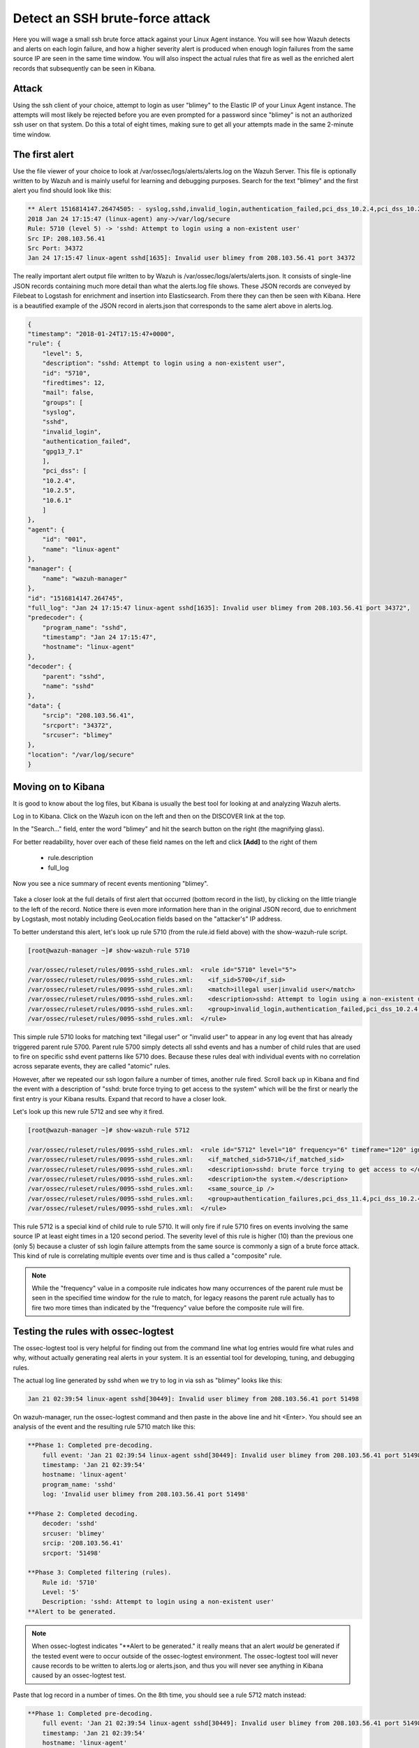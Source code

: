 .. Copyright (C) 2019 Wazuh, Inc.

.. _learning_wazuh_ssh_brute_force:

Detect an SSH brute-force attack
================================

Here you will wage a small ssh brute force attack against your Linux Agent instance.  You will see how Wazuh detects and
alerts on each login failure, and how a higher severity alert is produced when enough login failures from the same source IP
are seen in the same time window.  You will also inspect the actual rules that fire as well as the enriched alert records
that subsequently can be seen in Kibana.

Attack
------

Using the ssh client of your choice, attempt to login as user "blimey" to the Elastic IP of your Linux Agent instance.
The attempts will most likely be rejected before you are even prompted for a password since "blimey" is not an authorized
ssh user on that system.  Do this a total of eight times, making sure to get all your attempts made in the same 2-minute
time window.

The first alert
---------------

Use the file viewer of your choice to look at /var/ossec/logs/alerts/alerts.log on the Wazuh Server.  This file is optionally
written to by Wazuh and is mainly useful for learning and debugging purposes.  Search for the text "blimey" and the first alert
you find should look like this:

.. code-block:: console

    ** Alert 1516814147.26474505: - syslog,sshd,invalid_login,authentication_failed,pci_dss_10.2.4,pci_dss_10.2.5,pci_dss_10.6.1,gpg13_7.1,
    2018 Jan 24 17:15:47 (linux-agent) any->/var/log/secure
    Rule: 5710 (level 5) -> 'sshd: Attempt to login using a non-existent user'
    Src IP: 208.103.56.41
    Src Port: 34372
    Jan 24 17:15:47 linux-agent sshd[1635]: Invalid user blimey from 208.103.56.41 port 34372


The really important alert output file written to by Wazuh is /var/ossec/logs/alerts/alerts.json.  It consists of single-line JSON
records containing much more detail than what the alerts.log file shows.  These JSON records are conveyed by Filebeat to Logstash
for enrichment and insertion into Elasticsearch.  From there they can then be seen with Kibana.  Here is a beautified example of
the JSON record in alerts.json that corresponds to the same alert above in alerts.log.

.. code-block:: json

    {
    "timestamp": "2018-01-24T17:15:47+0000",
    "rule": {
        "level": 5,
        "description": "sshd: Attempt to login using a non-existent user",
        "id": "5710",
        "firedtimes": 12,
        "mail": false,
        "groups": [
        "syslog",
        "sshd",
        "invalid_login",
        "authentication_failed",
        "gpg13_7.1"
        ],
        "pci_dss": [
        "10.2.4",
        "10.2.5",
        "10.6.1"
        ]
    },
    "agent": {
        "id": "001",
        "name": "linux-agent"
    },
    "manager": {
        "name": "wazuh-manager"
    },
    "id": "1516814147.264745",
    "full_log": "Jan 24 17:15:47 linux-agent sshd[1635]: Invalid user blimey from 208.103.56.41 port 34372",
    "predecoder": {
        "program_name": "sshd",
        "timestamp": "Jan 24 17:15:47",
        "hostname": "linux-agent"
    },
    "decoder": {
        "parent": "sshd",
        "name": "sshd"
    },
    "data": {
        "srcip": "208.103.56.41",
        "srcport": "34372",
        "srcuser": "blimey"
    },
    "location": "/var/log/secure"
    }

Moving on to Kibana
-------------------

It is good to know about the log files, but Kibana is usually the best tool for looking at and analyzing Wazuh alerts.

Log in to Kibana.  Click on the Wazuh icon on the left and then on the DISCOVER link at the top.

In the "Search..." field, enter the word "blimey" and hit the search button on the right (the magnifying glass).

For better readability, hover over each of these field names on the left and click **[Add]** to the right of them

    - rule.description
    - full_log

Now you see a nice summary of recent events mentioning "blimey".

    .. thumbnail:: ../images/learning-wazuh/labs/brute-1.png
        :title: brute
        :align: center
        :width: 100%

Take a closer look at the full details of first alert that occurred (bottom record in the list), by clicking on the little triangle
to the left of the record.  Notice there is even more information here than in the original JSON record, due to enrichment by Logstash,
most notably including GeoLocation fields based on the "attacker's" IP address.

.. thumbnail:: ../images/learning-wazuh/labs/brute-2.png
    :title: brute
    :align: center
    :width: 100%

To better understand this alert, let's look up rule 5710 (from the rule.id field above) with the show-wazuh-rule script.

.. code-block:: console

    [root@wazuh-manager ~]# show-wazuh-rule 5710

    /var/ossec/ruleset/rules/0095-sshd_rules.xml:  <rule id="5710" level="5">
    /var/ossec/ruleset/rules/0095-sshd_rules.xml:    <if_sid>5700</if_sid>
    /var/ossec/ruleset/rules/0095-sshd_rules.xml:    <match>illegal user|invalid user</match>
    /var/ossec/ruleset/rules/0095-sshd_rules.xml:    <description>sshd: Attempt to login using a non-existent user</description>
    /var/ossec/ruleset/rules/0095-sshd_rules.xml:    <group>invalid_login,authentication_failed,pci_dss_10.2.4,pci_dss_10.2.5,pci_dss_10.6.1,gpg13_7.1,</group>
    /var/ossec/ruleset/rules/0095-sshd_rules.xml:  </rule>

This simple rule 5710 looks for matching text "illegal user" or "invalid user" to appear in any log event that has already triggered parent
rule 5700.  Parent rule 5700 simply detects all sshd events and has a number of child rules that are used to fire on specific sshd event
patterns like 5710 does.  Because these rules deal with individual events with no correlation across separate events, they are called
"atomic" rules.

However, after we repeated our ssh logon failure a number of times, another rule fired.  Scroll back up in Kibana and find the event
with a description
of "sshd: brute force trying to get access to the system"  which will be the first or nearly the first entry is your Kibana results.
Expand that record to have a closer look.

.. thumbnail:: ../images/learning-wazuh/labs/brute-3.png
    :title: brute
    :align: center
    :width: 100%

Let's look up this new rule 5712 and see why it fired.

.. code-block:: console

    [root@wazuh-manager ~]# show-wazuh-rule 5712

    /var/ossec/ruleset/rules/0095-sshd_rules.xml:  <rule id="5712" level="10" frequency="6" timeframe="120" ignore="60">
    /var/ossec/ruleset/rules/0095-sshd_rules.xml:    <if_matched_sid>5710</if_matched_sid>
    /var/ossec/ruleset/rules/0095-sshd_rules.xml:    <description>sshd: brute force trying to get access to </description>
    /var/ossec/ruleset/rules/0095-sshd_rules.xml:    <description>the system.</description>
    /var/ossec/ruleset/rules/0095-sshd_rules.xml:    <same_source_ip />
    /var/ossec/ruleset/rules/0095-sshd_rules.xml:    <group>authentication_failures,pci_dss_11.4,pci_dss_10.2.4,pci_dss_10.2.5,</group>
    /var/ossec/ruleset/rules/0095-sshd_rules.xml:  </rule>

This rule 5712 is a special kind of child rule to rule 5710.  It will only fire if rule 5710 fires on events involving the same source IP
at least eight times in a 120 second period.  The severity level of this rule is higher (10) than the previous one (only 5) because a
cluster of ssh login failure attempts from the same source is commonly a sign of a brute force attack.  This kind of rule is correlating
multiple events over time and is thus called a "composite" rule.

.. note::
  While the "frequency" value in a composite rule indicates how many occurrences of the parent rule must be seen in the
  specified time window for the rule to match, for legacy reasons the parent rule actually has to fire two more times than indicated by
  the "frequency" value before the composite rule will fire.

Testing the rules with ossec-logtest
------------------------------------

The ossec-logtest tool is very helpful for finding out from the command line what log entries would fire what rules and why, without
actually generating real alerts in your system.  It is an essential tool for developing, tuning, and debugging rules.

The actual log line generated by sshd when we try to log in via ssh as "blimey" looks like this:

.. code-block:: console

    Jan 21 02:39:54 linux-agent sshd[30449]: Invalid user blimey from 208.103.56.41 port 51498

On wazuh-manager, run the ossec-logtest command and then paste in the above line and hit <Enter>.  You should see an analysis of the event
and the resulting rule 5710 match like this:

.. code-block:: console

    **Phase 1: Completed pre-decoding.
        full event: 'Jan 21 02:39:54 linux-agent sshd[30449]: Invalid user blimey from 208.103.56.41 port 51498'
        timestamp: 'Jan 21 02:39:54'
        hostname: 'linux-agent'
        program_name: 'sshd'
        log: 'Invalid user blimey from 208.103.56.41 port 51498'

    **Phase 2: Completed decoding.
        decoder: 'sshd'
        srcuser: 'blimey'
        srcip: '208.103.56.41'
        srcport: '51498'

    **Phase 3: Completed filtering (rules).
        Rule id: '5710'
        Level: '5'
        Description: 'sshd: Attempt to login using a non-existent user'
    **Alert to be generated.

.. note::

    When ossec-logtest indicates "\*\*Alert to be generated." it really means that an alert *would* be generated if the tested event were
    to occur outside of the ossec-logtest environment.  The ossec-logtest tool will never cause records to be written to alerts.log or
    alerts.json, and thus you will never see anything in Kibana caused by an ossec-logtest test.

Paste that log record in a number of times.  On the 8th time, you should see a rule 5712 match instead:

.. code-block:: console

    **Phase 1: Completed pre-decoding.
        full event: 'Jan 21 02:39:54 linux-agent sshd[30449]: Invalid user blimey from 208.103.56.41 port 51498'
        timestamp: 'Jan 21 02:39:54'
        hostname: 'linux-agent'
        program_name: 'sshd'
        log: 'Invalid user blimey from 208.103.56.41 port 51498'

    **Phase 2: Completed decoding.
        decoder: 'sshd'
        srcuser: 'blimey'
        srcip: '208.103.56.41'
        srcport: '51498'

    **Phase 3: Completed filtering (rules).
        Rule id: '5712'
        Level: '10'
        Description: 'sshd: brute force trying to get access to the system.'
    **Alert to be generated.

Hit Control-C to exit ossec-logtest.  Then restart ossec-logtest but this time with the -v parameter for more detail.

.. code-block:: console

    # ossec-logtest -v

Paste the same log record in 8 times again, noting especially the output for the last record which trips rule 5712 below.  See how early on
the very generic rule 5700 matched, leading to the evaluation of all of the child rules of 5700, of which rule 5710 matched, after which
rule 5710's child rules were evaluated, of which rule 5712 matched.  The verbose output of ossec-logtest is very helpful for understanding
the hierarchical way that rules are evaluated.

.. code-block:: console

    **Phase 1: Completed pre-decoding.
        full event: 'Jan 21 02:39:54 linux-agent sshd[30449]: Invalid user blimey from 208.103.56.41 port 51498'
        timestamp: 'Jan 21 02:39:54'
        hostname: 'linux-agent'
        program_name: 'sshd'
        log: 'Invalid user blimey from 208.103.56.41 port 51498'

    **Phase 2: Completed decoding.
        decoder: 'sshd'
        srcuser: 'blimey'
        srcip: '208.103.56.41'
        srcport: '51498'

    **Rule debugging:
        Trying rule: 1 - Generic template for all syslog rules.
        *Rule 1 matched.
        *Trying child rules.
        Trying rule: 600 - Active Response Messages Grouped
        Trying rule: 200 - Grouping of wazuh rules.
        Trying rule: 2100 - NFS rules grouped.
        Trying rule: 2507 - OpenLDAP group.
        Trying rule: 2550 - rshd messages grouped.
        Trying rule: 2701 - Ignoring procmail messages.
        Trying rule: 2800 - Pre-match rule for smartd.
        Trying rule: 5100 - Pre-match rule for kernel messages
        Trying rule: 5200 - Ignoring hpiod for producing useless logs.
        Trying rule: 2830 - Crontab rule group.
        Trying rule: 5300 - Initial grouping for su messages.
        Trying rule: 5905 - useradd failed.
        Trying rule: 5400 - Initial group for sudo messages
        Trying rule: 9100 - PPTPD messages grouped
        Trying rule: 9200 - Squid syslog messages grouped
        Trying rule: 2900 - Dpkg (Debian Package) log.
        Trying rule: 2930 - Yum logs.
        Trying rule: 2931 - Yum logs.
        Trying rule: 2940 - NetworkManager grouping.
        Trying rule: 2943 - nouveau driver grouping
        Trying rule: 3100 - Grouping of the sendmail rules.
        Trying rule: 3190 - Grouping of the smf-sav sendmail milter rules.
        Trying rule: 3300 - Grouping of the postfix reject rules.
        Trying rule: 3320 - Grouping of the postfix rules.
        Trying rule: 3390 - Grouping of the clamsmtpd rules.
        Trying rule: 3395 - Grouping of the postfix warning rules.
        Trying rule: 3500 - Grouping for the spamd rules
        Trying rule: 3600 - Grouping of the imapd rules.
        Trying rule: 3700 - Grouping of mailscanner rules.
        Trying rule: 3800 - Grouping of Exchange rules.
        Trying rule: 3900 - Grouping for the courier rules.
        Trying rule: 4300 - Grouping of PIX rules
        Trying rule: 4500 - Grouping for the Netscreen Firewall rules
        Trying rule: 4700 - Grouping of Cisco IOS rules.
        Trying rule: 4800 - SonicWall messages grouped.
        Trying rule: 5500 - Grouping of the pam_unix rules.
        Trying rule: 5556 - unix_chkpwd grouping.
        Trying rule: 5600 - Grouping for the telnetd rules
        Trying rule: 5700 - SSHD messages grouped.
        *Rule 5700 matched.
        *Trying child rules.
        Trying rule: 5709 - sshd: Useless SSHD message without an user/ip and context.
        Trying rule: 5711 - sshd: Useless/Duplicated SSHD message without a user/ip.
        Trying rule: 5721 - sshd: System disconnected from sshd.
        Trying rule: 5722 - sshd: ssh connection closed.
        Trying rule: 5723 - sshd: key error.
        Trying rule: 5724 - sshd: key error.
        Trying rule: 5725 - sshd: Host ungracefully disconnected.
        Trying rule: 5727 - sshd: Attempt to start sshd when something already bound to the port.
        Trying rule: 5729 - sshd: Debug message.
        Trying rule: 5732 - sshd: Possible port forwarding failure.
        Trying rule: 5733 - sshd: User entered incorrect password.
        Trying rule: 5734 - sshd: sshd could not load one or more host keys.
        Trying rule: 5735 - sshd: Failed write due to one host disappearing.
        Trying rule: 5736 - sshd: Connection reset or aborted.
        Trying rule: 5750 - sshd: could not negotiate with client.
        Trying rule: 5756 - sshd: subsystem request failed.
        Trying rule: 5707 - sshd: OpenSSH challenge-response exploit.
        Trying rule: 5701 - sshd: Possible attack on the ssh server (or version gathering).
        Trying rule: 5706 - sshd: insecure connection attempt (scan).
        Trying rule: 5713 - sshd: Corrupted bytes on SSHD.
        Trying rule: 5731 - sshd: SSH Scanning.
        Trying rule: 5747 - sshd: bad client public DH value
        Trying rule: 5748 - sshd: corrupted MAC on input
        Trying rule: 5702 - sshd: Reverse lookup error (bad ISP or attack).
        Trying rule: 5710 - sshd: Attempt to login using a non-existent user
        *Rule 5710 matched.
        *Trying child rules.
        Trying rule: 5712 - sshd: brute force trying to get access to the system.
        *Rule 5712 matched.

    **Phase 3: Completed filtering (rules).
        Rule id: '5712'
        Level: '10'
        Description: 'sshd: brute force trying to get access to the system.'
    **Alert to be generated.

Congratulations on your completion of your first "Learning Wazuh" lab!

Before moving on, you might be interested to look at  more detailed documentation about Wazuh rules `here <https://documentation.wazuh.com/current/user-manual/ruleset/index.html#field>`_.
